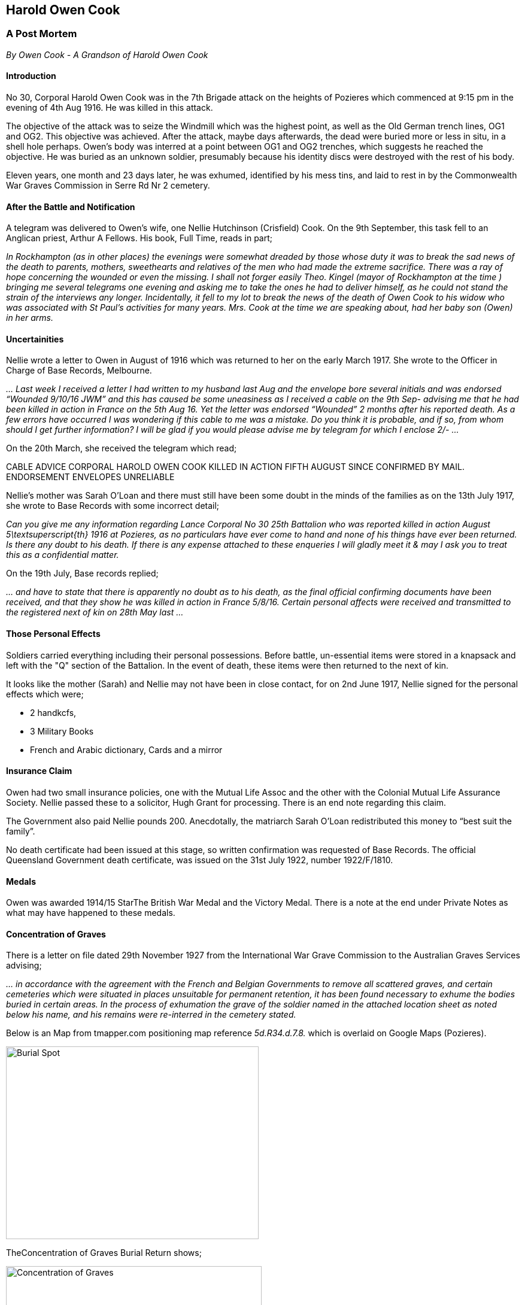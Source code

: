 Harold Owen Cook
----------------
A Post Mortem
~~~~~~~~~~~~~
__By Owen Cook - A Grandson of Harold Owen Cook__

Introduction
^^^^^^^^^^^^

No 30, Corporal Harold Owen Cook was in the 7th Brigade attack on the heights of Pozieres which commenced at 9:15 pm in the evening of 4th Aug 1916. He was killed in this attack.

The objective of the attack was to seize the Windmill which was the highest point, as well as the Old German trench lines, OG1 and OG2. This objective was achieved. After the attack, maybe days afterwards, the dead were buried more or less in situ, in a shell hole perhaps. Owen's body was interred at a point between OG1 and OG2 trenches, which suggests he reached the objective. He was buried as an unknown soldier, presumably because his identity discs were destroyed with the rest of his body.

Eleven years, one month and 23 days later, he was exhumed, identified by his mess tins, and laid to rest in by the Commonwealth War Graves Commission in Serre Rd Nr 2 cemetery. 

After the Battle and Notification
^^^^^^^^^^^^^^^^^^^^^^^^^^^^^^^^^

A telegram was delivered to Owen’s wife, one Nellie Hutchinson (Crisfield) Cook. On the 9th September, this task fell to an Anglican priest, Arthur A Fellows. His book, Full Time, reads in part;


__In Rockhampton (as in other places) the evenings were somewhat dreaded by those whose duty it was to break the sad news of the death to parents, mothers, sweethearts and relatives of the men who had made the extreme sacrifice. There was a ray of hope concerning the wounded or even the missing. I shall not forger easily Theo. Kingel (mayor of Rockhampton at the time ) bringing me several telegrams one evening and asking me to take the ones he had to deliver himself, as he could not stand the strain of the interviews any longer. Incidentally, it fell to my lot to break the news of the death of Owen Cook to his widow who was associated with St Paul’s activities for many years. Mrs. Cook at the time we are speaking about, had her baby son (Owen) in her arms.__

Uncertainities
^^^^^^^^^^^^^^
Nellie wrote a letter to Owen in August of 1916 which was returned to her on the early March 1917. She wrote to the Officer in Charge of Base Records, Melbourne.


__... Last week I received a letter I had written to my husband last Aug and the envelope bore several initials and was endorsed “Wounded 9/10/16 JWM” and this has caused be some uneasiness as I received a cable on the 9th Sep- advising me that he had been killed in action in France on the 5th Aug 16. Yet the letter was endorsed “Wounded” 2 months after his reported death. As a few errors have occurred  I was wondering if this cable to me  was a mistake. Do you think it is probable, and if so, from whom should I get further information? I will be glad if you would please advise me by telegram for which I enclose 2/- ...__


On the 20th March, she received the telegram which read;


CABLE ADVICE CORPORAL HAROLD OWEN COOK KILLED IN ACTION FIFTH AUGUST SINCE CONFIRMED BY MAIL. ENDORSEMENT ENVELOPES UNRELIABLE

Nellie’s mother was Sarah O’Loan and there must still have been some doubt in the minds of the families as on the 13th July 1917, she wrote to Base Records with some incorrect detail;


__Can you give me any information regarding Lance Corporal No 30  25th Battalion who was reported killed in action August 5\textsuperscript{th} 1916 at Pozieres, as no particulars have ever come to hand and none of his things have ever been returned. Is there any doubt to his death. If there is any expense attached to these enqueries I will gladly meet it & may I ask you to treat this as a confidential matter.__


On the 19th July, Base records replied;


__... and have to state that there is apparently no doubt as to his death, as the final official confirming documents have been received, and that they show he was killed in action in France 5/8/16. Certain personal affects were received and transmitted to the registered next of kin on 28th May last ...__

Those Personal Effects
^^^^^^^^^^^^^^^^^^^^^^

Soldiers carried everything including their personal possessions. Before battle, un-essential items were stored in a knapsack and left with the "Q" section of the Battalion. In the event of death, these items were then returned to the next of kin.

It looks like the mother (Sarah) and Nellie may not have been in close contact, for on 2nd June 1917, Nellie signed for the personal effects which were;

* 2 handkcfs, 
* 3 Military Books 
* French and Arabic dictionary, Cards and a mirror


Insurance Claim
^^^^^^^^^^^^^^^

Owen had two small insurance policies, one with the Mutual Life Assoc and the other with the Colonial Mutual Life Assurance Society.  Nellie passed these to a solicitor, Hugh Grant for processing. There is an end note regarding this claim.

The Government also paid Nellie pounds 200. Anecdotally,  the  matriarch Sarah O’Loan redistributed this money to “best suit the family”.

No death certificate had been issued at this stage, so written confirmation was requested of Base Records. The official Queensland Government death certificate, was issued on the 31st July 1922, number 1922/F/1810.

Medals
^^^^^^

Owen was awarded 1914/15 StarThe British War Medal and the Victory Medal. There is a note at the end under Private Notes as what may have happened to these medals.

Concentration of Graves
^^^^^^^^^^^^^^^^^^^^^^^
There is a letter on file dated 29th November 1927 from the International War Grave Commission to the Australian Graves Services advising;


_... in accordance with the agreement with the French and Belgian Governments to remove all scattered graves, and certain cemeteries which were situated  in places unsuitable for permanent retention, it has been found necessary to exhume the bodies buried in certain areas. In the process of exhumation the grave of the soldier named in the attached location sheet as noted below his name, and his remains were re-interred in the cemetery stated._

Below is an Map from tmapper.com positioning map reference _5d.R34.d.7.8._ which is overlaid on Google Maps (Pozieres).

image::./Burial_Spot_HOCook.jpg[Burial Spot,422,322,align="center"]
:figure-caption: Logo


TheConcentration of  Graves Burial Return shows;


image::./HOCook-Concentration_of_Graves.jpg[Concentration of Graves, 427,267,align="center"]



Owen, on being exhumed from this scattered grave, changed from being unknown soldier, to Cpl H O Cook of the 26th Bn because his mess tins were still with the body, and inscribed with his name, H O COOK. The re-internment was at the https://www.cwgc.org/find-a-cemetery/cemetery/67200/serre-road-cemetery-no.2/[CWGC] Serre Rd N2 Cemetery.

Follow Up
^^^^^^^^

On the 31st January 1928, Base Records wrote to Nellie;


__With further reference to the report of the regrettable loss of your husband, the late Nr 30 Corporal H.O.Cook, 26th Battalion, I am now in receipt of advice that, during the course of exhumation work in the vicinity of Pozieres, the Imperial War Graves Commission was successful in recovering the remains of this soldier which have since been interred with every measure of care and reverence in Plot 13, Row K, Grave 6 of Serre Road Cemetery No. 2, situated near Beaumont Hamel, France, where a permanent headstone of uniform design will be erected and engraved with his full regimental description and date of death, together with any verse or epitaph previously selected in the form of a personal inscription.__

__It is the practice of the Commission to notify relative direct when the headstones are finally in position, and at a later date the opportunity will be afforded you of obtaining a copy of the printed Register containing full particulars of all British and Dominion War Graves in the abovenamed cemetery.__



Some References
^^^^^^^^^^^^^^^


https://www.awm.gov.au/collection/R1729061/[Cpl H O Cook's] AWM's Roll of Honour entry. + 
https://www.cwgc.org/find-war-dead/casualty/608412/cook,-harold-owen[CWGC] entry for Cpl H O Cook +
https://recordsearch.naa.gov.au/[Australian Archives] search facility. +
https://trove.nla.gov.au/list?id=136892[Vijay D'Souza's] thesis on the original A Coy of the 26th Bn. +
https://www.awm.gov.au/collection/U51466[The 1st AIF 26th Batallion] page. +
